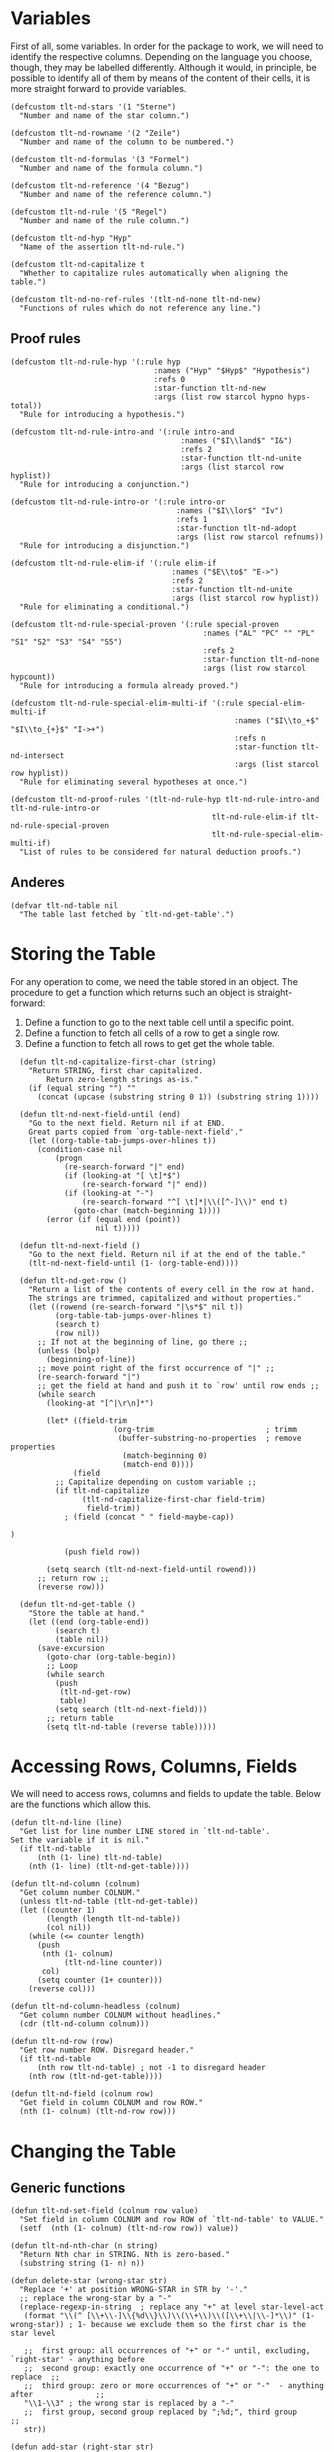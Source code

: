 * Variables
First of all, some variables. In order for the package to work, we will need to identify the respective columns. Depending on the language you choose, though, they may be labelled differently. Although it would, in principle, be possible to identify all of them by means of the content of their cells, it is more straight forward to provide variables.

#+BEGIN_SRC elisp :exports code :results nil :tangle natural-deduction.el
  (defcustom tlt-nd-stars '(1 "Sterne")
    "Number and name of the star column.")

  (defcustom tlt-nd-rowname '(2 "Zeile")
    "Number and name of the column to be numbered.")

  (defcustom tlt-nd-formulas '(3 "Formel")
    "Number and name of the formula column.")

  (defcustom tlt-nd-reference '(4 "Bezug")
    "Number and name of the reference column.")

  (defcustom tlt-nd-rule '(5 "Regel")
    "Number and name of the rule column.")

  (defcustom tlt-nd-hyp "Hyp"
    "Name of the assertion tlt-nd-rule.")

  (defcustom tlt-nd-capitalize t
    "Whether to capitalize rules automatically when aligning the table.")

  (defcustom tlt-nd-no-ref-rules '(tlt-nd-none tlt-nd-new)
    "Functions of rules which do not reference any line.")
#+END_SRC

#+RESULTS:
: tlt-nd-no-ref-rules

** Proof rules
#+BEGIN_SRC elisp :exports code :results none
  (defcustom tlt-nd-rule-hyp '(:rule hyp
                                  :names ("Hyp" "$Hyp$" "Hypothesis")
                                  :refs 0
                                  :star-function tlt-nd-new
                                  :args (list row starcol hypno hyps-total))
    "Rule for introducing a hypothesis.")

  (defcustom tlt-nd-rule-intro-and '(:rule intro-and
                                        :names ("$I\\land$" "I&")
                                        :refs 2
                                        :star-function tlt-nd-unite
                                        :args (list starcol row hyplist))
    "Rule for introducing a conjunction.")

  (defcustom tlt-nd-rule-intro-or '(:rule intro-or
                                       :names ("$I\\lor$" "Iv")
                                       :refs 1
                                       :star-function tlt-nd-adopt
                                       :args (list row starcol refnums))
    "Rule for introducing a disjunction.")

  (defcustom tlt-nd-rule-elim-if '(:rule elim-if
                                      :names ("$E\\to$" "E->")
                                      :refs 2
                                      :star-function tlt-nd-unite
                                      :args (list starcol row hyplist))
    "Rule for eliminating a conditional.")

  (defcustom tlt-nd-rule-special-proven '(:rule special-proven
                                             :names ("AL" "PC" "" "PL" "S1" "S2" "S3" "S4" "S5")
                                             :refs 2
                                             :star-function tlt-nd-none
                                             :args (list row starcol hypcount))
    "Rule for introducing a formula already proved.")

  (defcustom tlt-nd-rule-special-elim-multi-if '(:rule special-elim-multi-if
                                                    :names ("$I\\to_+$" "$I\\to_{+}$" "I->+")
                                                    :refs n
                                                    :star-function tlt-nd-intersect
                                                    :args (list starcol row hyplist))
    "Rule for eliminating several hypotheses at once.")

  (defcustom tlt-nd-proof-rules '(tlt-nd-rule-hyp tlt-nd-rule-intro-and tlt-nd-rule-intro-or 
                                               tlt-nd-rule-elim-if tlt-nd-rule-special-proven 
                                               tlt-nd-rule-special-elim-multi-if)
    "List of rules to be considered for natural deduction proofs.")
#+END_SRC
** Anderes
#+BEGIN_SRC elisp :exports code
  (defvar tlt-nd-table nil
    "The table last fetched by `tlt-nd-get-table'.")
#+END_SRC

#+RESULTS:
: tlt-nd-table

* Storing the Table
For any operation to come, we need the table stored in an object. The procedure to get a function which returns such an object is straight-forward:
1. Define a function to go to the next table cell until a specific point.
2. Define a function to fetch all cells of a row to get a single row.
3. Define a function to fetch all rows to get get the whole table.
#+BEGIN_SRC elisp :exports code
  (defun tlt-nd-capitalize-first-char (string)
    "Return STRING, first char capitalized.
        Return zero-length strings as-is."
    (if (equal string "") ""
      (concat (upcase (substring string 0 1)) (substring string 1))))

  (defun tlt-nd-next-field-until (end)
    "Go to the next field. Return nil if at END.
    Great parts copied from `org-table-next-field'."
    (let ((org-table-tab-jumps-over-hlines t))
      (condition-case nil
          (progn
            (re-search-forward "|" end)
            (if (looking-at "[ \t]*$")
                (re-search-forward "|" end))
            (if (looking-at "-")
                (re-search-forward "^[ \t]*|\\([^-]\\)" end t)
              (goto-char (match-beginning 1))))
        (error (if (equal end (point))
                   nil t)))))

  (defun tlt-nd-next-field ()
    "Go to the next field. Return nil if at the end of the table."
    (tlt-nd-next-field-until (1- (org-table-end))))

  (defun tlt-nd-get-row ()
    "Return a list of the contents of every cell in the row at hand.
    The strings are trimmed, capitalized and without properties."
    (let ((rowend (re-search-forward "|\s*$" nil t))
          (org-table-tab-jumps-over-hlines t)
          (search t)
          (row nil))
      ;; If not at the beginning of line, go there ;;
      (unless (bolp) 
        (beginning-of-line))
      ;; move point right of the first occurrence of "|" ;;
      (re-search-forward "|")
      ;; get the field at hand and push it to `row' until row ends ;;
      (while search
        (looking-at "[^|\r\n]*")

        (let* ((field-trim 
                       (org-trim                         ; trimm
                        (buffer-substring-no-properties  ; remove properties
                         (match-beginning 0)
                         (match-end 0))))
              (field
          ;; Capitalize depending on custom variable ;;
          (if tlt-nd-capitalize 
                (tlt-nd-capitalize-first-char field-trim)
                 field-trim))
            ; (field (concat " " field-maybe-cap))

)

            (push field row))

        (setq search (tlt-nd-next-field-until rowend)))
      ;; return row ;;
      (reverse row)))

  (defun tlt-nd-get-table ()
    "Store the table at hand."
    (let ((end (org-table-end))
          (search t)
          (table nil))
      (save-excursion
        (goto-char (org-table-begin))
        ;; Loop
        (while search
          (push 
           (tlt-nd-get-row)
           table)
          (setq search (tlt-nd-next-field)))
        ;; return table
        (setq tlt-nd-table (reverse table)))))
#+END_SRC

#+RESULTS:
: tlt-nd-get-table

* Accessing Rows, Columns, Fields
We will need to access rows, columns and fields to update the table. Below are the functions which allow this.
#+BEGIN_SRC elisp :exports code
  (defun tlt-nd-line (line)
    "Get list for line number LINE stored in `tlt-nd-table'. 
  Set the variable if it is nil."
    (if tlt-nd-table
        (nth (1- line) tlt-nd-table)
      (nth (1- line) (tlt-nd-get-table))))

  (defun tlt-nd-column (colnum)
    "Get column number COLNUM."
    (unless tlt-nd-table (tlt-nd-get-table))
    (let ((counter 1)
          (length (length tlt-nd-table))
          (col nil))
      (while (<= counter length)
        (push
         (nth (1- colnum) 
              (tlt-nd-line counter))
         col)
        (setq counter (1+ counter)))
      (reverse col)))

  (defun tlt-nd-column-headless (colnum)
    "Get column number COLNUM without headlines."
    (cdr (tlt-nd-column colnum)))

  (defun tlt-nd-row (row)
    "Get row number ROW. Disregard header."
    (if tlt-nd-table
        (nth row tlt-nd-table) ; not -1 to disregard header
      (nth row (tlt-nd-get-table))))

  (defun tlt-nd-field (colnum row)
    "Get field in column COLNUM and row ROW."
    (nth (1- colnum) (tlt-nd-row row)))
#+END_SRC

#+RESULTS:
: tlt-nd-field
* Changing the Table
** Generic functions
#+BEGIN_SRC elisp :exports code
  (defun tlt-nd-set-field (colnum row value)
    "Set field in column COLNUM and row ROW of `tlt-nd-table' to VALUE."
    (setf  (nth (1- colnum) (tlt-nd-row row)) value))

  (defun tlt-nd-nth-char (n string)
    "Return Nth char in STRING. Nth is zero-based."
    (substring string (1- n) n))

  (defun delete-star (wrong-star str)
    "Replace '+' at position WRONG-STAR in STR by '-'."
    ;; replace the wrong-star by a "-"
    (replace-regexp-in-string  ; replace any "+" at level star-level-act
     (format "\\(^ [\\+\\-]\\{%d\\}\\)\\(\\+\\)\\([\\+\\|\\-]*\\)" (1- wrong-star)) ; 1- because we exclude them so the first char is the star level

     ;;  first group: all occurrences of "+" or "-" until, excluding, `right-star' - anything before
     ;;  second group: exactly one occurrence of "+" or "-": the one to replace  ;;
     ;;  third group: zero or more occurrences of "+" or "-"  - anything after              ;;
     "\\1-\\3" ; the wrong star is replaced by a "-"
     ;;  first group, second group replaced by ";%d;", third group          ;;
     str))

  (defun add-star (right-star str)
    "Replace '+' at position WRONG-STAR in STR by '-' and, if RIGHTPLUS it non-nil,
    replace '-' at position RIGHT-STAR in STR by '+'."
    (replace-regexp-in-string  ; replace any "+" at level star-level-act by ";star-amount;" if it exists
     (format "\\(^ [\\+\\-]\\{%d\\}\\)\\([\\+\\|\\-]\\)\\([\\+\\|\\-]*\\)" (1- right-star)) ; 1- because we exclude them so the first char is the star level

     ;;  first group: all occurrences of "+" or "-" until, excluding, `right-star' - anything before
     ;;  second group: exactly one occurrence of "+" or "-": the one to replace  ;;
     ;;  third group: zero or more occurrences of "+" or "-"  - anything after              ;;
     "\\1+\\3" ; the wrong star is replaced by a "-"
     ;;  first group, second group replaced by ";%d;", third group          ;;
     str))
#+END_SRC

#+RESULTS:
: add-star

** Correct Rows and Reference Numbers
*** Preliminary Functions
In order to automatically correct the line numbers, we need a way to replace the old ones by the new ones. The line numbers are strings, for example "2" or "5", and =adjust-numbers= stores them in a list. To change the wrong numbers now, we need to replace the corresponding wrong strings with respective right strings. And this is what =replace-string-in-list= does.

Similarly, we will also need to order the row numbers, so we will need to order a list of number strings. This is the job of =order-list-string-int=.
#+BEGIN_SRC elisp :exports code
  (defun replace-string-in-list (old new list)
    "Return the result of replacing OLD by NEW in LIST."
    (let ((outlist))
      (dolist (element list outlist)
        (if (equal element old)
            (push new outlist)
          (push element outlist)))
      (reverse outlist)))

  (defun order-list-string-int (list)
    "RETURN LIST ordered by the numbers as strings which are its members."
    (let* ((unquoted (mapcar #'string-to-number list)) ; important: (string-to-number "m3") returns 0!
           (sorted (sort unquoted #'<=)))
      (mapcar #'int-to-string sorted)))

  (defun order-string (string)
    "RETURN the STRING containing numbers ordered by these numbers."
    (let* ((clean (gnus-strip-whitespace                     ; raw numstring
                   (substring-no-properties string)))                 ; with properties removed
           (list (split-string clean ","))
           (sorted (order-list-string-int list))
           (sorted-string (string-join sorted ",")))
      (if (equal sorted-string "0") "-"
        sorted-string)))
#+END_SRC

#+RESULTS:
: order-string

*** The Actual Function
Let's say that for some reason, row no. 4 was labelled with "3". So far, the function replaces every occurrence of "3" in the reference column by "4". Now imagine that row no. 5 was accidentally labelled "4". Now, every occurrence of "4" will be labelled "5" -- also those which were just converted into "4". To avoid that, we temporarily change the numbers' names: "3" becomes "4mark" instead of "4" so that it will not get replaced.
#+BEGIN_SRC elisp :exports code :results nil :tangle natural-deduction.el
  (defun adjust-numbers ()
    "Adjust numbers."
    (let* ((ref (car tlt-nd-reference))                                    ; 2 aus (2 "Zeile")
           (row (car tlt-nd-rowname))                                      ; 4 aus (4 "Bezug")
           (lines (length tlt-nd-table))                               ; number of lines +1
           (org-table-allow-automatic-line-recalculation nil)              ; done with `ctrl-c-ctrl-c-hook' later anyway
           (org-table-automatic-realign nil)
           (refs (tlt-nd-column-headless ref))
           (rownum 1))                                                     ; to loop over row name;

      ;; Looping over the ROW numbers ;;

      (while (< rownum lines)
        (let* ((rownum-str (int-to-string rownum))                         ; 1 → "1"
               (actnum (tlt-nd-field row rownum))
               (counter2 1))                                               ; second counter to loop over tlt-nd-references list

          (unless (equal (int-to-string rownum) actnum)                    ; if the row number is wrong (convert counter bc actnum is a string)
            (tlt-nd-set-field row rownum rownum-str)                       ; set it to the right one

            ;; Looping over the TLT-ND-REFERENCE numbers ;;                ; change all wrong numbers to the right ones in the tlt-nd-reference column

            (while (< counter2 lines)
              (let* ((numstring (nth (1- counter2) refs))
                     (refnums (split-string numstring ","))                ; tlt-nd-reference cell in form ("REF1" "REF2" "REF3")

                     (wrongnum actnum)                                     ; the wrong number is the actual number in string form (under the above condition)
                     (rightnum rownum-str)                                 ; the right number is the rownumber
                     (rightnum-marked (concat "m" rightnum))               ; the right number marked with "m", e.g. "m2"

                     (refnums-right-list
                      (replace-string-in-list wrongnum rightnum-marked refnums))      ; replace all occurrences of the wrongnum in refnums by the marked rightnum

                     (refnums-right-str (string-join refnums-right-list "," )))       ; and make a string out of it

                (unless (or                                               ; unless the ref field is empty (else the ref field would get the row number of the empty field)
                         (equal numstring "")                             ; that is the empty string
                         (equal numstring "-"))                           ; or "-"
                  (tlt-nd-set-field ref counter2 refnums-right-str)       ; put the new string back in the field
                  (message "counter2: %s, refnums: %s, refnums-right-list: %s, refnums-right-str: %s" counter2 refnums refnums-right-list refnums-right-str))

                (setq counter2 (1+ counter2)))))                           ; in any case, whether changed or not, increment the counter by 1


          (setq rownum (1+ rownum)))   ; whether the tlt-nd-reference numbers were changed or not: increment the counter by 1

        ;; Lastly, after every tlt-nd-reference cell has been changed, remove the marks and sort them ;;

        (let ((counter3 2))                                                   ; create a third and last counter
          (while (< counter3 lines)                                           ; and loop over every row
            (let* ((marked (tlt-nd-field ref counter3))

                   (unmarked (replace-regexp-in-string "m" "" marked))
                   (sorted (order-string unmarked))
                   (forms (car tlt-nd-formulas)))

              (unless (equal (org-table-get counter3 forms) "")  ; unless the formula cell is empty
                (tlt-nd-set-field ref counter3 sorted)))  ; put the new number in there

            (setq counter3 (1+ counter3)))))))
#+END_SRC

#+RESULTS:
: adjust-numbers
* Executing Proof Rules
#+BEGIN_SRC elisp :exports code
      (defun tlt-nd-find-rule (rulestring)
        "Return that plist in `tlt-nd-proofrules' one of whose :names is RULESTRING, or an error message."
        (let ((right-rule)
              (rulenum (length tlt-nd-proof-rules))
              (counter 1))
          (while (<= counter rulenum)
            (let* ((rulevar (nth (1- counter) tlt-nd-proof-rules))
                   (rule (eval rulevar)) ; eval necessary because rulevar is just a sign
                   (rulenames (plist-get rule :names)))
              (if (member rulestring rulenames)
                  (progn
                    (setq right-rule rule)
                    (setq counter rulenum))
                (setq counter (1+ counter)))))
    (if right-rule right-rule
    (error "No rule called \"%s\" within tlt-nd-proof-rules" rulestring))
          right-rule))

      (defun tlt-nd-trace-hypotheses (starcol refnums)
        "Return a list of the starstrings in the rows in REFNUMS, 
    where STARCOL is the number of the column in which the stars are.
    STARCOL is an integer, REFNUMS a list of integers."
        (let ((hyplist))
          (dolist (ref refnums)
            (push (tlt-nd-field starcol ref) hyplist))
          hyplist))

      (defun tlt-nd-count-hyps ()
        "Return the number of hypotheses in `tlt-nd-table'."
        (let ((hypcount 0)
              (counter 1)
              (lines (length tlt-nd-table)))
          (while (< counter lines)
            (let* ((row (tlt-nd-row counter))
                   (rulecol (1- (car tlt-nd-rule)))
                   (rule (string-trim-left (nth rulecol row)))
                   (hypnames (plist-get tlt-nd-rule-hyp :names)))
              (when (member rule hypnames)
                (setq hypcount (1+ hypcount)))
              (setq counter (1+ counter))))
          hypcount))

      (defun tlt-nd-none (row starcol hyps-total)
        "Set the starfield in row ROW and column STARCOL to be a string of HYPS-TOTAL occurrences of '-'.
    ROW, STARCOL and HYPS-TOTAL are integers."
        (let ((stars-right (make-string hyps-total ?-)))
          (tlt-nd-set-field starcol row stars-right)
    stars-right))

      (defun tlt-nd-new (row starcol hypno hyps-total)
        "Set the starfield in row ROW and column STARCOL to a string of HYPS-TOTAL characters, consisting of occurrences of '-', except for position HYPS-TOTAL, which is '+'.
    ROW, STARCOL, HYPNO and HYPS-TOTAL are integers."
        (let ((stars-right (concat " " (fill-star hyps-total (format "%s+" (make-string (1- hypno) ?-))))))
          (tlt-nd-set-field starcol row stars-right)
    stars-right))

      (defun tlt-nd-adopt (row starcol refnums)
        "Adopt the stars of REFNUMS in row ROW and column STARCOL.
    ROW and STARCOL are integers, REFNUMS is a list of integers."
        (let ((right-star (tlt-nd-field starcol (car refnums))))
          (tlt-nd-set-field starcol row right-star)
    right-star))
#+END_SRC

** Uniting and intersecting strings   
Since our hypotheses all start with a whitespace, our initial string should do that, too, so we're adding it. Do keep it at the right length, we just take the first star-string in the list, get its length and subtract it by one.

The idea behind =tlt-nd-intersect= is:
1. Create a string starting with a whitespace and containing just occurrences of "+" after that.
2. Loop over the characters of the elements:
   1. If at position n (the one after the whitespace) of element m is a "-", change the string's "+" at n to a minus.
      1. If at position n+1 of character m, ....
   2. If at position n of character m+1, ....
This way, we're ending up with the string we want.

=tlt-nd-unite= works similarly, we just start of with a string whose characters are, except for the first one, only occurrences of "-", and adding occurrences of "+".
#+BEGIN_SRC elisp :exports code
      (defun tlt-nd-intersect (starcol row hyplist)
        "Return a string such that at position pos, there is a '+' iff 
          it ouccurs at pos for every element of HYPLIST, and '-' else.

          Assumes that all hyplist have the same length.
          Supposed to be called after `fill-star'."
        (let* ((right-star (concat " " (make-string (1- (length (car hyplist))) ?+))))
          (dolist (stars hyplist)
            (let ((position 2))
              (while (<= position (length stars))
                (let* ((str (tlt-nd-nth-char position stars)))
                  (when (equal str "-")
                    (setq right-star 
                          (delete-star (1- position) right-star))))
                (setq position (1+ position)))))
          (tlt-nd-set-field starcol row right-star)))

    (defun tlt-nd-unite (starcol row hyplist)
      "Return a string such that at position pos, '+' is added iff
        it occurs at pos for at least one element of STRINGS, and '-' else.

        Assumes that all strings have the same length."
      (let* ((right-star  (concat " "         ; whitespace to prevent "|-" and, thus, hline
  (make-string (1- (length (car hyplist))) ?-)))) ; just take the list's first string; they all have the right length anyway
        (dolist (stars hyplist)
          (let ((position 2))
            (while (<= position (length stars))
              (let* ((str (tlt-nd-nth-char position stars)))
                (when (equal str "+")
                  (setq right-star 
                        (add-star (1- position) right-star))))
              (setq position (1+ position)))))
          (tlt-nd-set-field starcol row right-star)))
#+END_SRC
* Adjusting the Star Cells
** Tracing Function
#+BEGIN_SRC elisp :exports code

#+END_SRC

#+RESULTS:

** COMMENT Get a List by its nth Member 
#+BEGIN_SRC elisp :exports code :results nil :tangle natural-deduction.el
  (defun get-by-nth (list n value)
    "Get member of LIST whose Nth member is VALUE.
    N is 1-based."
    (let ((max (length list))
          (counter 1)
          (result))
      (while (not (or result (> counter max))) ; until we have a result or the counter is at max
        (let ((element (nth (1- counter) list))) ; -1 because `nth' is 0-based
          (if (equal (nth (1- n) element) value)
              ;; if the nth value of element is the value we're looking for ;;

              ;; set the counter to max so that it stops ;;
              ;; and return the element                  ;;
              (progn
                (setq result element)
                (setq counter (1+ max)))
            (setq counter (1+ counter)))))

      ;; if it is not, increment the counter by 1 ;;
      (if result result
        ;; If it is at max, return an error message ;;
        (error "No member of %s whose %s%s value is %s"
               list n
               (let* ((num (int-to-string n))
                      (digits (length num))
                      (lastdigit (tlt-nd-nth-char digits num)))
                 (cond ((equal lastdigit "1") "st")
                       ((equal lastdigit "2") "nd")
                       ((equal lastdigit "3") "rd")
                       (t "th")))
               value))))
#+END_SRC

#+BEGIN_SRC elisp :exports code :results none :tangle natural-deduction.el
  ;;; Example
  (setq a '((1 2 3) (a 5 7) (b 3 9)))
  (setq n 1)
  (get-by-nth a 2 5)
#+END_SRC

* Replacing Tables
At some point, we will need to replace the old table by the new one. The new one is stored in a list, though, so we need a way to make the list a string. The above code does just that: =tlt-nd-make-linestring= makes a string for every row, =tlt-nd-make-table= repeates this for every row to get the whole table. =tlt-ns-insert-table= inserts and aligns the table at point and =tlt-nd-replace-table= replaces the current table by that table.
#+BEGIN_SRC elisp :exports code
  (defun tlt-nd-make-linestring (line)
    "Return the table string of LINE. If LINE is 1, add an h-line-string."
    (if (= line 1)
        (concat "|"
                (string-join (tlt-nd-line line) "|") "|\n|---")
      (concat "|"
              (string-join (tlt-nd-line line) "|") "|")))

  (defun tlt-nd-make-table ()
    "Create a table from the data stored in `tlt-nd-table'."
    (let ((line 1)
          (length (length tlt-nd-table))
          (table ""))
      (while (<= line length)
        (setq table 
              (concat table (tlt-nd-make-linestring line) "\n"))
        (setq line (1+ line)))
      table))

  (defun tlt-nd-insert-table ()
    "Insert the table stored in `tlt-nd-table' at point."
    (save-excursion
      (insert (tlt-nd-make-table))
      (org-table-align)))

  (defun tlt-nd-replace-table ()
    "Delete the table at point and replace it with the table stored in `tlt-nd-table'."
    (let ((marker (point))
          (beg (org-table-begin))
          (end (org-table-end)))
      (delete-region beg end)
      (tlt-nd-insert-table)
      (goto-char marker)
      (re-search-forward "[^|]*" )
      (skip-chars-backward "\s\t")))
#+END_SRC

#+RESULTS:
: tlt-nd-replace-table

#+BEGIN_SRC elisp :exports code
  (defun tlt-nd-get-longest-string (strlist)
    "Return length of longest string in STRLIST."
    (let ((length 0))
      (dolist (str strlist)
        (let ((strlength (length str)))
          (if (> strlength length)
              (setq length strlength)
            )))
      length))

  (defun fill-star (num starstr)
    "Fill the stars fields of STARLIST after their last star with occurrences of '-' until the maximum star level. If NUM is the the length of STARSTR, return STARSTR.
Examples: 
num 4, starstr'-+' → '-+--'.
num 2, starstr'-++' → '-++'."
    (let* ((length (length starstr))
           (diff (- num length)))
      (if (> diff 0)
        (concat starstr
                (make-string diff ?-))
  starstr)))
#+END_SRC

#+RESULTS:
: fill-star

